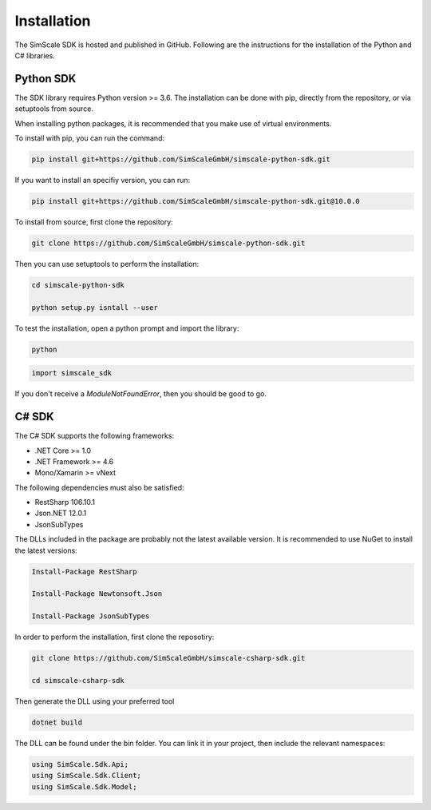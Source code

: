 Installation
============

The SimScale SDK is hosted and published in GitHub. Following are the instructions for
the installation of the Python and C# libraries.

Python SDK
----------

The SDK library requires Python version >= 3.6. The installation can be done with pip,
directly from the repository, or via setuptools from source.

When installing python packages, it is recommended that you make use of virtual environments.

To install with pip, you can run the command:

.. code-block:: console

    pip install git+https://github.com/SimScaleGmbH/simscale-python-sdk.git

If you want to install an specifiy version, you can run:

.. code-block:: console

    pip install git+https://github.com/SimScaleGmbH/simscale-python-sdk.git@10.0.0

To install from source, first clone the repository:

.. code-block:: console

    git clone https://github.com/SimScaleGmbH/simscale-python-sdk.git

Then you can use setuptools to perform the installation:

.. code-block:: console

    cd simscale-python-sdk

    python setup.py isntall --user

To test the installation, open a python prompt and import the library:

.. code-block:: console

    python

.. code-block:: python

    import simscale_sdk

If you don't receive a `ModuleNotFoundError`, then you should be good to go.


C# SDK
------

The C# SDK supports the following frameworks:

* .NET Core >= 1.0
* .NET Framework >= 4.6
* Mono/Xamarin >= vNext

The following dependencies must also be satisfied:

* RestSharp 106.10.1
* Json.NET 12.0.1
* JsonSubTypes

The DLLs included in the package are probably not the latest available version.
It is recommended to use NuGet to install the latest versions:

.. code-block:: console

    Install-Package RestSharp

    Install-Package Newtonsoft.Json

    Install-Package JsonSubTypes

In order to perform the installation, first clone the reposotiry:


.. code-block:: console

    git clone https://github.com/SimScaleGmbH/simscale-csharp-sdk.git

    cd simscale-csharp-sdk

Then generate the DLL using your preferred tool

.. code-block:: console

    dotnet build

The DLL can be found under the bin folder. You can link it in your project, then
include the relevant namespaces:

.. code-block:: csharp

    using SimScale.Sdk.Api;
    using SimScale.Sdk.Client;
    using SimScale.Sdk.Model;
